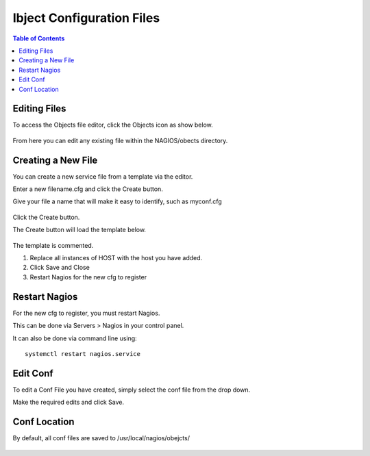 .. This is a comment. Note how any initial comments are moved by
   transforms to after the document title, subtitle, and docinfo.

.. demo.rst from: http://docutils.sourceforge.net/docs/user/rst/demo.txt

.. |EXAMPLE| image:: static/yi_jing_01_chien.jpg
   :width: 1em

***************************
Ibject Configuration Files
***************************

.. contents:: Table of Contents

Editing Files
==============

To access the Objects file editor, click the Objects icon as show below.

      .. image:: _static/domainmap-tab.png
      
From here you can edit any existing file within the NAGIOS/obects directory.
      

Creating a New File
=====================

You can create a new service file from a template via the editor.

Enter a new filename.cfg and click the Create button.

Give your file a name that will make it easy to identify, such as myconf.cfg
   
      .. image:: _static/domainmap-conf.png
      

Click the Create button.
      
The Create button will load the template below.

      .. image:: _static/domainmap-created.png

The template is commented.

1.  Replace all instances of HOST with the host you have added.

2.  Click Save and Close

3.  Restart Nagios for the new cfg to register

.. code-block:: bash
   :linenos:

      # Host configuration file

      define host {
        use                          linux-server
        host_name                    <HOST>
        alias                         <HOST>
        address                       <IP>
        register                     1
      }

      define service {
      host_name                       <HOST>
      service_description             PING
      check_command                   check_ping!100.0,20%!500.0,60%
      max_check_attempts              2
      check_interval                  2
      retry_interval                  2
      check_period                    24x7
      check_freshness                 1
      contact_groups                  admins,slackmins
      notification_interval           2
      notification_period             24x7
      notifications_enabled           1
      register                        1
      }

      define service {
      host_name                       <HOST>
      service_description             Check SSH
      check_command                   check_ssh!-p 3838
      max_check_attempts              2
      check_interval                  2
      retry_interval                  2
      check_period                    24x7
      check_freshness                 1
      contact_groups                  admins
      notification_interval           2
      notification_period             24x7
      notifications_enabled           1
      register                        1
      }

      define service {
      host_name                       <HOST>
      service_description             Check HTTP
      check_command                   check_http
      max_check_attempts              2
      check_interval                  2
      retry_interval                  2
      check_period                    24x7
      check_freshness                 1
      contact_groups                  admins
      notification_interval           2
      notification_period             24x7
      notifications_enabled           1
      register                        1
      }


   
Restart Nagios
=============

For the new cfg to register, you must restart Nagios.

This can be done via Servers > Nagios in your control panel.

It can also be done via command line using::

    systemctl restart nagios.service
    
 

Edit Conf
=========

To edit a Conf File you have created, simply select the conf file from the drop down.

Make the required edits and click Save.


Conf Location
===============

By default, all conf files are saved to /usr/local/nagios/obejcts/

      .. image:: _static/domainmap-conf-location.png
      




